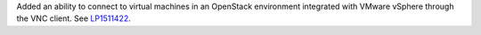 Added an ability to connect to virtual machines in an OpenStack environment
integrated with VMware vSphere through the VNC client.
See `LP1511422 <https://bugs.launchpad.net/fuel/+bug/1511422>`__.
